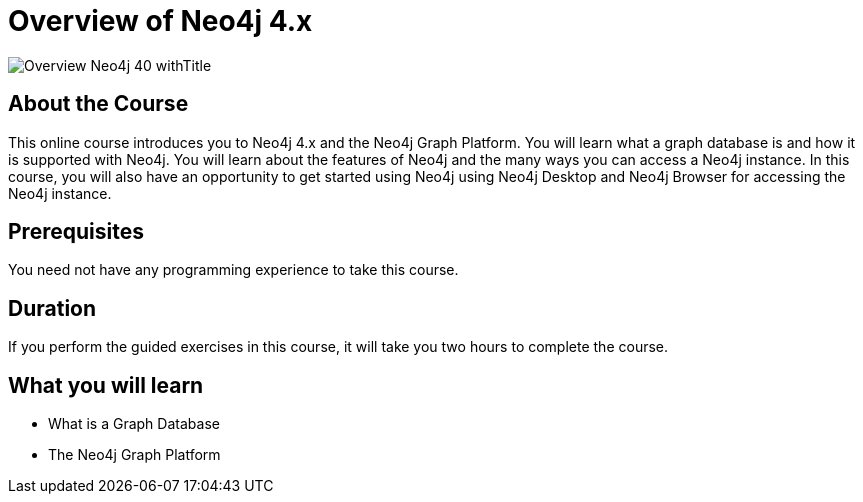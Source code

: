 = Overview of Neo4j 4.x
:slug: overview-neo4j-40
:description: Learn about Neo4j and the Neo4j Graph Platform
:page-slug: {slug}
:page-description: {description}
:page-layout: training-enrollment
:page-course-duration: 2 hrs
:page-illustration: https://s3.amazonaws.com/dev.assets.neo4j.com/wp-content/courseLogos/IntroductionToNeo4j-4.0.jpg
:page-ogimage: https://s3.amazonaws.com/dev.assets.neo4j.com/wp-content/courseLogos/Overview_Neo4j_40_withTitle.jpg


image::https://s3.amazonaws.com/dev.assets.neo4j.com/wp-content/courseLogos/Overview_Neo4j_40_withTitle.jpg[]

== About the Course

This online course introduces you to Neo4j 4.x and the Neo4j Graph Platform.
You will learn what a graph database is and how it is supported with Neo4j.
You will learn about the features of Neo4j and the many ways you can access a Neo4j instance.
In this course, you will also have an opportunity to get started using Neo4j using Neo4j Desktop and Neo4j Browser for accessing the Neo4j instance.

== Prerequisites

You need not have any programming experience to take this course.

== Duration

If you perform the guided exercises in this course,
it will take you two hours to complete the course.

== What you will learn

* What is a Graph Database
* The Neo4j Graph Platform
